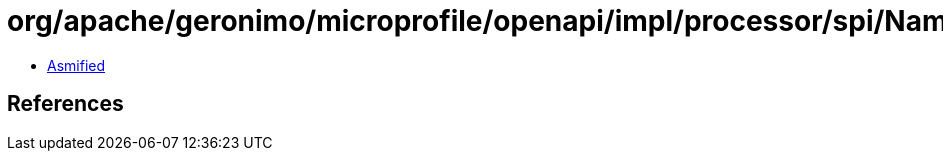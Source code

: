 = org/apache/geronimo/microprofile/openapi/impl/processor/spi/NamingStrategy$Default.class

 - link:NamingStrategy$Default-asmified.java[Asmified]

== References

